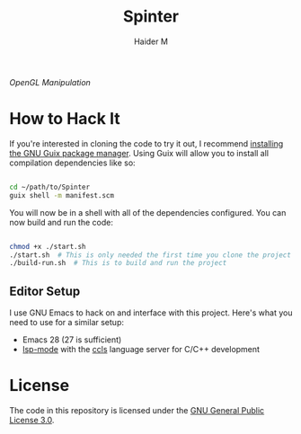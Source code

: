 #+TITLE: Spinter
#+AUTHOR: Haider M

/OpenGL Manipulation/

* How to Hack It

If you're interested in cloning the code to try it out, I recommend [[https://guix.gnu.org/manual/en/html_node/Binary-Installation.html][installing the GNU Guix package manager]].  Using Guix will allow you to install all compilation dependencies like so:

#+begin_src sh

  cd ~/path/to/Spinter
  guix shell -m manifest.scm

#+end_src

You will now be in a shell with all of the dependencies configured.  You can now build and run the code:

#+begin_src sh

  chmod +x ./start.sh
  ./start.sh  # This is only needed the first time you clone the project
  ./build-run.sh  # This is to build and run the project

#+end_src

** Editor Setup

I use GNU Emacs to hack on and interface with this project. Here's what you need to use for a similar setup:

- Emacs 28 (27 is sufficient)
- [[https://emacs-lsp.github.io/lsp-mode/][lsp-mode]] with the [[https://github.com/MaskRay/ccls][ccls]] language server for C/C++ development

* License

The code in this repository is licensed under the [[https://www.gnu.org/licenses/gpl-3.0.en.html][GNU General Public License 3.0]].
